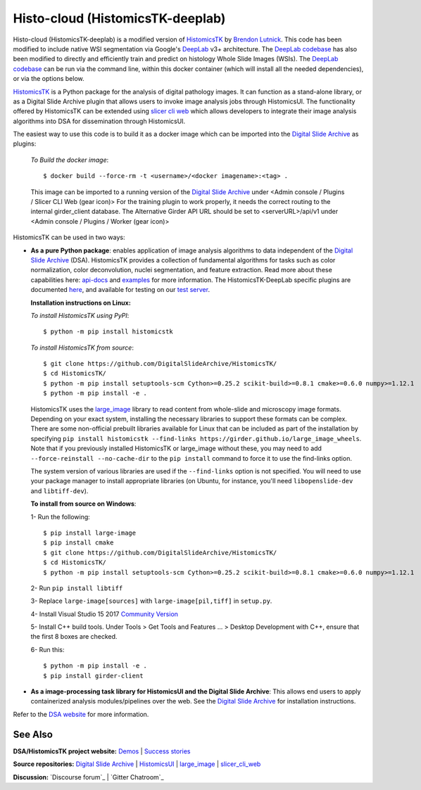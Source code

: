 ================================================
Histo-cloud (HistomicsTK-deeplab)
================================================

Histo-cloud (HistomicsTK-deeplab) is a modified version of `HistomicsTK`_ by `Brendon Lutnick`_. This code has been modified to include native WSI segmentation via Google's `DeepLab`_ v3+ architecture. The `DeepLab codebase`_ has also been modified to directly and efficiently train and predict on histology Whole Slide Images (WSIs). The `DeepLab codebase`_ can be run via the command line, within this docker container (which will install all the needed dependencies), or via the options below.

`HistomicsTK`_ is a Python package for the analysis of digital pathology images. It can function as a stand-alone library, or as a Digital Slide Archive plugin that allows users to invoke image analysis jobs through HistomicsUI. The functionality offered by HistomicsTK can be extended using `slicer cli web <https://github.com/girder/slicer_cli_web>`__ which allows developers to integrate their image analysis algorithms into DSA for dissemination through HistomicsUI.

The easiest way to use this code is to build it as a docker image which can be imported into the `Digital Slide Archive`_ as plugins:

  *To Build the docker image*::
  
  $ docker build --force-rm -t <username>/<docker imagename>:<tag> .
  
  This image can be imported to a running version of the `Digital Slide Archive`_ under <Admin console / Plugins / Slicer CLI Web (gear icon)>
  For the training plugin to work properly, it needs the correct routing to the internal girder_client database. The Alternative Girder API URL should be set to <serverURL>/api/v1 under <Admin console / Plugins / Worker (gear icon)>
  
HistomicsTK can be used in two ways:

- **As a pure Python package**: enables application of image analysis algorithms to data independent of the `Digital Slide Archive`_ (DSA). HistomicsTK provides a collection of fundamental algorithms for tasks such as color normalization, color deconvolution, nuclei segmentation, and feature extraction. Read more about these capabilities here:  `api-docs <https://digitalslidearchive.github.io/HistomicsTK/api-docs.html>`__ and `examples <https://digitalslidearchive.github.io/HistomicsTK/examples.html>`__ for more information. The HistomicsTK-DeepLab specific plugins are documented `here <https://buffalo.app.box.com/s/3d56aoasjcwryw9ktyahhlzm8skl8c9b>`__, and available for testing on our `test server <https://athena.ccr.buffalo.edu/>`__.

  **Installation instructions on Linux:**

  *To install HistomicsTK using PyPI*::

  $ python -m pip install histomicstk

  *To install HistomicsTK from source*::

  $ git clone https://github.com/DigitalSlideArchive/HistomicsTK/
  $ cd HistomicsTK/
  $ python -m pip install setuptools-scm Cython>=0.25.2 scikit-build>=0.8.1 cmake>=0.6.0 numpy>=1.12.1
  $ python -m pip install -e .

  HistomicsTK uses the `large_image`_ library to read content from whole-slide and microscopy image formats. Depending on your exact system, installing the necessary libraries to support these formats can be complex.  There are some non-official prebuilt libraries available for Linux that can be included as part of the installation by specifying ``pip install histomicstk --find-links https://girder.github.io/large_image_wheels``. Note that if you previously installed HistomicsTK or large_image without these, you may need to add ``--force-reinstall --no-cache-dir`` to the ``pip install`` command to force it to use the find-links option.

  The system version of various libraries are used if the ``--find-links`` option is not specified.  You will need to use your package manager to install appropriate libraries (on Ubuntu, for instance, you'll need ``libopenslide-dev`` and ``libtiff-dev``).

  **To install from source on Windows**:

  1- Run the following::

  $ pip install large-image
  $ pip install cmake
  $ git clone https://github.com/DigitalSlideArchive/HistomicsTK/
  $ cd HistomicsTK/
  $ python -m pip install setuptools-scm Cython>=0.25.2 scikit-build>=0.8.1 cmake>=0.6.0 numpy>=1.12.1

  2- Run ``pip install libtiff``

  3- Replace ``large-image[sources]`` with ``large-image[pil,tiff]`` in ``setup.py``.

  4- Install Visual Studio 15 2017 `Community Version <https://my.visualstudio.com/Downloads?q=visual%20studio%202017&wt.mc_id=o~msft~vscom~older-downloads>`_

  5- Install C++ build tools. Under Tools > Get Tools and Features ... > Desktop Development with C++, ensure that the first 8 boxes are checked.

  6- Run this::

  $ python -m pip install -e .
  $ pip install girder-client


- **As a image-processing task library for HistomicsUI and the Digital Slide Archive**: This allows end users to apply containerized analysis modules/pipelines over the web. See the `Digital Slide Archive`_ for installation instructions.

Refer to the `DSA website`_ for more information.

See Also
---------

**DSA/HistomicsTK project website:**
`Demos <https://digitalslidearchive.github.io/digital_slide_archive/demos-examples/>`_ |
`Success stories <https://digitalslidearchive.github.io/digital_slide_archive/success-stories/>`_

**Source repositories:** `Digital Slide Archive`_ | `HistomicsUI`_ | `large_image`_ | `slicer_cli_web`_

**Discussion:** `Discourse forum`_ | `Gitter Chatroom`_

.. Links for everything above (not rendered):
.. _Brendon Lutnick: https://github.com/brendonlutnick
.. _HistomicsTK: https://github.com/DigitalSlideArchive/HistomicsTK
.. _DeepLab: https://github.com/tensorflow/models/tree/master/research/deeplab
.. _DeepLab codebase: https://github.com/SarderLab/HistomicsTK-deeplab/tree/main/histomicstk/deeplab
.. _Digital Slide Archive: http://github.com/DigitalSlideArchive/digital_slide_archive
.. _HistomicsUI: http://github.com/DigitalSlideArchive/HistomicsUI
.. _large_image: https://github.com/girder/large_image
.. _DSA website: https://digitalslidearchive.github.io/digital_slide_archive/
.. _slicer execution model: https://www.slicer.org/slicerWiki/index.php/Slicer3:Execution_Model_Documentation
.. _slicer_cli_web: https://github.com/girder/slicer_cli_web
.. _Docker: https://www.docker.com/
.. _Kitware: http://www.kitware.com/
